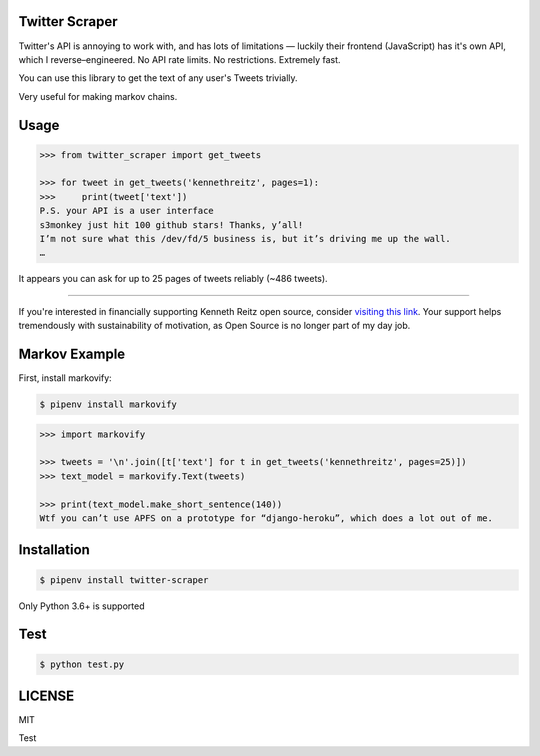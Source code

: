 Twitter Scraper
===============

Twitter's API is annoying to work with, and has lots of limitations —
luckily their frontend (JavaScript) has it's own API, which I reverse–engineered.
No API rate limits. No restrictions. Extremely fast.

You can use this library to get the text of any user's Tweets trivially.

Very useful for making markov chains.

Usage
=====

.. code-block:: pycon

    >>> from twitter_scraper import get_tweets

    >>> for tweet in get_tweets('kennethreitz', pages=1):
    >>>     print(tweet['text'])
    P.S. your API is a user interface
    s3monkey just hit 100 github stars! Thanks, y’all!
    I’m not sure what this /dev/fd/5 business is, but it’s driving me up the wall.
    …

It appears you can ask for up to 25 pages of tweets reliably (~486 tweets).

-------------

If you're interested in financially supporting Kenneth Reitz open source, consider `visiting this link <https://cash.me/$KennethReitz>`_. Your support helps tremendously with sustainability of motivation, as Open Source is no longer part of my day job.

Markov Example
==============

First, install markovify:

.. code-block:: shell

    $ pipenv install markovify

.. code-block:: pycon

    >>> import markovify

    >>> tweets = '\n'.join([t['text'] for t in get_tweets('kennethreitz', pages=25)])
    >>> text_model = markovify.Text(tweets)

    >>> print(text_model.make_short_sentence(140))
    Wtf you can’t use APFS on a prototype for “django-heroku”, which does a lot out of me.

Installation
============

.. code-block:: shell

    $ pipenv install twitter-scraper

Only Python 3.6+ is supported

Test
====

.. code-block:: shell

    $ python test.py

LICENSE
=======

MIT


Test

